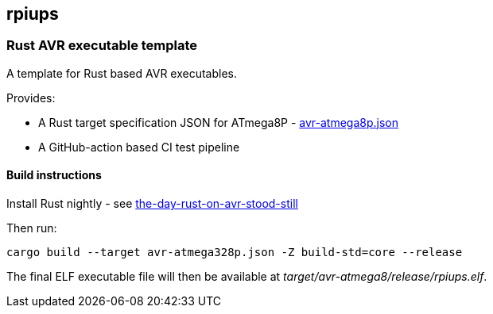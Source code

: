 == rpiups

=== Rust AVR executable template

A template for Rust based AVR executables.

Provides:

  * A Rust target specification JSON for ATmega8P - link:./avr-atmega8p.json[avr-atmega8p.json]

  * A GitHub-action based CI test pipeline

==== Build instructions

Install Rust nightly - see link:https://snowgoons.ro/posts/2021-10-09-the-day-rust-on-avr-stood-still/[the-day-rust-on-avr-stood-still]

Then run:

[source, bash]
----
cargo build --target avr-atmega328p.json -Z build-std=core --release
----

The final ELF executable file will then be available at __target/avr-atmega8/release/rpiups.elf__.

